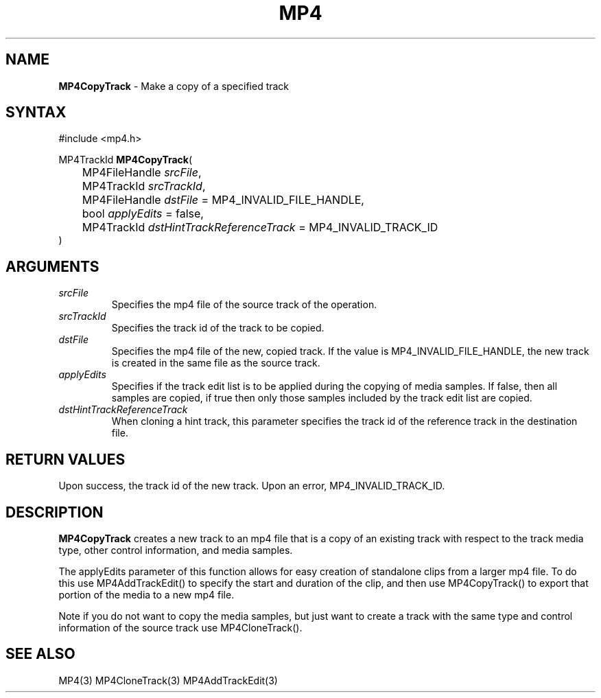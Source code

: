 .TH "MP4" "3" "Version 0.9" "Cisco Systems Inc." "MP4 File Format Library"
.SH "NAME"
.LP 
\fBMP4CopyTrack\fR \- Make a copy of a specified track
.SH "SYNTAX"
.LP 
#include <mp4.h>
.LP 
MP4TrackId \fBMP4CopyTrack\fR(
.br 
	MP4FileHandle \fIsrcFile\fP,
.br 
	MP4TrackId \fIsrcTrackId\fP,
.br 
	MP4FileHandle \fIdstFile\fP = MP4_INVALID_FILE_HANDLE,
.br 
	bool \fIapplyEdits\fP = false,
.br 
	MP4TrackId \fIdstHintTrackReferenceTrack\fP = MP4_INVALID_TRACK_ID
.br
)
.SH "ARGUMENTS"
.LP 
.TP 
\fIsrcFile\fP
Specifies the mp4 file of the source track of the operation.
.TP 
\fIsrcTrackId\fP
Specifies the track id of the track to be copied.
.TP 
\fIdstFile\fP
Specifies the mp4 file of the new, copied track. If the value  is MP4_INVALID_FILE_HANDLE, the new track is created in the same file as the source track. 
.TP 
\fIapplyEdits\fP
Specifies if the track edit list is to be applied during the copying of media samples. If false, then all samples are copied, if true then only those samples included by the track edit list are copied.
.TP
\fIdstHintTrackReferenceTrack\fP
When cloning a hint track, this parameter specifies the track id of the reference track in the destination file.
.SH "RETURN VALUES"
.LP 
Upon success, the track id of the new track. Upon an error, MP4_INVALID_TRACK_ID.

.SH "DESCRIPTION"
.LP 
\fBMP4CopyTrack\fR creates a new track to an mp4 file that is a copy of an existing track with respect to the track media type, other control information, and media samples.
.LP 
The applyEdits parameter of this function allows for easy creation of standalone clips from a larger mp4 file. To do this use MP4AddTrackEdit() to specify the start and duration of the clip, and then use MP4CopyTrack() to export that portion of the media to a new mp4 file.
.LP 
Note if you do not want to copy the media samples, but just want to create a track with the same type and control information of the source track use MP4CloneTrack().


.SH "SEE ALSO"
.LP 
MP4(3) MP4CloneTrack(3) MP4AddTrackEdit(3)
